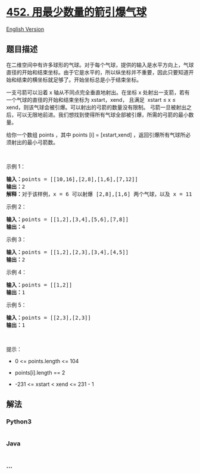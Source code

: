 * [[https://leetcode-cn.com/problems/minimum-number-of-arrows-to-burst-balloons][452.
用最少数量的箭引爆气球]]
  :PROPERTIES:
  :CUSTOM_ID: 用最少数量的箭引爆气球
  :END:
[[./solution/0400-0499/0452.Minimum Number of Arrows to Burst Balloons/README_EN.org][English
Version]]

** 题目描述
   :PROPERTIES:
   :CUSTOM_ID: 题目描述
   :END:

#+begin_html
  <!-- 这里写题目描述 -->
#+end_html

#+begin_html
  <p>
#+end_html

在二维空间中有许多球形的气球。对于每个气球，提供的输入是水平方向上，气球直径的开始和结束坐标。由于它是水平的，所以纵坐标并不重要，因此只要知道开始和结束的横坐标就足够了。开始坐标总是小于结束坐标。

#+begin_html
  </p>
#+end_html

#+begin_html
  <p>
#+end_html

一支弓箭可以沿着 x 轴从不同点完全垂直地射出。在坐标 x
处射出一支箭，若有一个气球的直径的开始和结束坐标为 xstart，xend， 且满足
 xstart ≤ x ≤ xend，则该气球会被引爆。可以射出的弓箭的数量没有限制。
弓箭一旦被射出之后，可以无限地前进。我们想找到使得所有气球全部被引爆，所需的弓箭的最小数量。

#+begin_html
  </p>
#+end_html

#+begin_html
  <p>
#+end_html

给你一个数组 points ，其中 points [i] = [xstart,xend]
，返回引爆所有气球所必须射出的最小弓箭数。

#+begin_html
  </p>
#+end_html

 

#+begin_html
  <p>
#+end_html

示例 1：

#+begin_html
  </p>
#+end_html

#+begin_html
  <pre>
  <strong>输入：</strong>points = [[10,16],[2,8],[1,6],[7,12]]
  <strong>输出：</strong>2
  <strong>解释：</strong>对于该样例，x = 6 可以射爆 [2,8],[1,6] 两个气球，以及 x = 11 射爆另外两个气球</pre>
#+end_html

#+begin_html
  <p>
#+end_html

示例 2：

#+begin_html
  </p>
#+end_html

#+begin_html
  <pre>
  <strong>输入：</strong>points = [[1,2],[3,4],[5,6],[7,8]]
  <strong>输出：</strong>4
  </pre>
#+end_html

#+begin_html
  <p>
#+end_html

示例 3：

#+begin_html
  </p>
#+end_html

#+begin_html
  <pre>
  <strong>输入：</strong>points = [[1,2],[2,3],[3,4],[4,5]]
  <strong>输出：</strong>2
  </pre>
#+end_html

#+begin_html
  <p>
#+end_html

示例 4：

#+begin_html
  </p>
#+end_html

#+begin_html
  <pre>
  <strong>输入：</strong>points = [[1,2]]
  <strong>输出：</strong>1
  </pre>
#+end_html

#+begin_html
  <p>
#+end_html

示例 5：

#+begin_html
  </p>
#+end_html

#+begin_html
  <pre>
  <strong>输入：</strong>points = [[2,3],[2,3]]
  <strong>输出：</strong>1
  </pre>
#+end_html

#+begin_html
  <p>
#+end_html

 

#+begin_html
  </p>
#+end_html

#+begin_html
  <p>
#+end_html

提示：

#+begin_html
  </p>
#+end_html

#+begin_html
  <ul>
#+end_html

#+begin_html
  <li>
#+end_html

0 <= points.length <= 104

#+begin_html
  </li>
#+end_html

#+begin_html
  <li>
#+end_html

points[i].length == 2

#+begin_html
  </li>
#+end_html

#+begin_html
  <li>
#+end_html

-231 <= xstart < xend <= 231 - 1

#+begin_html
  </li>
#+end_html

#+begin_html
  </ul>
#+end_html

** 解法
   :PROPERTIES:
   :CUSTOM_ID: 解法
   :END:

#+begin_html
  <!-- 这里可写通用的实现逻辑 -->
#+end_html

#+begin_html
  <!-- tabs:start -->
#+end_html

*** *Python3*
    :PROPERTIES:
    :CUSTOM_ID: python3
    :END:

#+begin_html
  <!-- 这里可写当前语言的特殊实现逻辑 -->
#+end_html

#+begin_src python
#+end_src

*** *Java*
    :PROPERTIES:
    :CUSTOM_ID: java
    :END:

#+begin_html
  <!-- 这里可写当前语言的特殊实现逻辑 -->
#+end_html

#+begin_src java
#+end_src

*** *...*
    :PROPERTIES:
    :CUSTOM_ID: section
    :END:
#+begin_example
#+end_example

#+begin_html
  <!-- tabs:end -->
#+end_html
